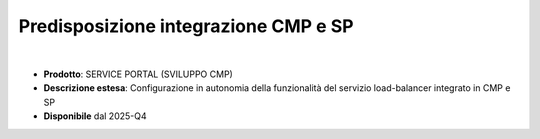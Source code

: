 
Predisposizione integrazione CMP e SP
-------------------------------------

|

- **Prodotto**: SERVICE PORTAL (SVILUPPO CMP)

- **Descrizione estesa**: Configurazione in autonomia della funzionalità del servizio load-balancer integrato in CMP e SP

- **Disponibile** dal 2025-Q4
